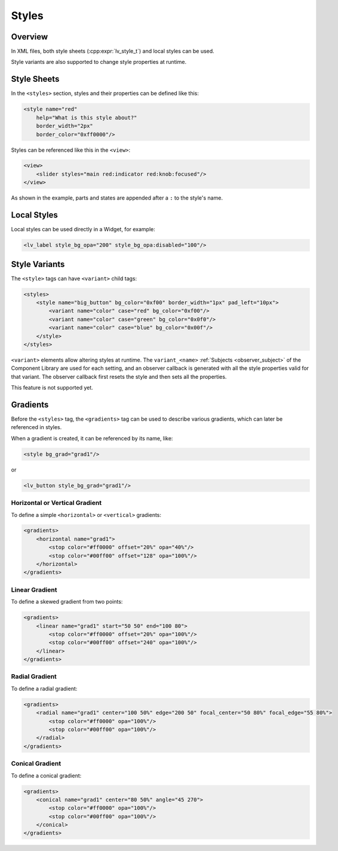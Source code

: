 .. _xml_styles:

======
Styles
======

Overview
********

In XML files, both style sheets (:cpp:expr:`lv_style_t`) and local styles can be used.

Style variants are also supported to change style properties at runtime.



Style Sheets
************

In the ``<styles>`` section, styles and their properties can be defined like this:

.. code-block:: xml

    <style name="red"
        help="What is this style about?"
        border_width="2px"
        border_color="0xff0000"/>

Styles can be referenced like this in the ``<view>``:

.. code-block:: xml

    <view>
        <slider styles="main red:indicator red:knob:focused"/>
    </view>

As shown in the example, parts and states are appended after a ``:`` to the style's name.



Local Styles
************

Local styles can be used directly in a Widget, for example:

.. code-block:: xml

    <lv_label style_bg_opa="200" style_bg_opa:disabled="100"/>



Style Variants
**************

The ``<style>`` tags can have ``<variant>`` child tags:

.. code-block:: xml

    <styles>
        <style name="big_button" bg_color="0xf00" border_width="1px" pad_left="10px">
            <variant name="color" case="red" bg_color="0xf00"/>
            <variant name="color" case="green" bg_color="0x0f0"/>
            <variant name="color" case="blue" bg_color="0x00f"/>
        </style>
    </styles>

``<variant>`` elements allow altering styles at runtime.
The ``variant_<name>`` :ref:`Subjects <observer_subject>` of the Component Library
are used for each setting, and an observer callback is generated with all the style
properties valid for that variant.  The observer callback first resets the style and
then sets all the properties.

This feature is not supported yet.



Gradients
*********

Before the ``<styles>`` tag, the ``<gradients>`` tag can be used to describe various
gradients, which can later be referenced in styles.

When a gradient is created, it can be referenced by its name, like:

.. code-block:: xml

    <style bg_grad="grad1"/>

or

.. code-block:: xml

    <lv_button style_bg_grad="grad1"/>


Horizontal or Vertical Gradient
-------------------------------

To define a simple ``<horizontal>`` or ``<vertical>`` gradients:

.. code-block:: xml

    <gradients>
        <horizontal name="grad1">
            <stop color="#ff0000" offset="20%" opa="40%"/>
            <stop color="#00ff00" offset="128" opa="100%"/>
        </horizontal>
    </gradients>


Linear Gradient
---------------

To define a skewed gradient from two points:

.. code-block:: xml

    <gradients>
        <linear name="grad1" start="50 50" end="100 80">
            <stop color="#ff0000" offset="20%" opa="100%"/>
            <stop color="#00ff00" offset="240" opa="100%"/>
        </linear>
    </gradients>


Radial Gradient
---------------

To define a radial gradient:

.. code-block:: xml

    <gradients>
        <radial name="grad1" center="100 50%" edge="200 50" focal_center="50 80%" focal_edge="55 80%">
            <stop color="#ff0000" opa="100%"/>
            <stop color="#00ff00" opa="100%"/>
        </radial>
    </gradients>


Conical Gradient
----------------

To define a conical gradient:

.. code-block:: xml

    <gradients>
        <conical name="grad1" center="80 50%" angle="45 270">
            <stop color="#ff0000" opa="100%"/>
            <stop color="#00ff00" opa="100%"/>
        </conical>
    </gradients>
